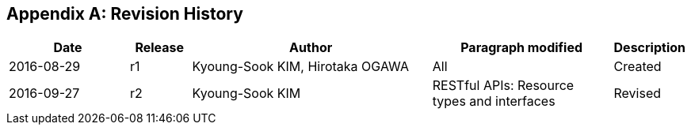 [appendix]
== Revision History

[#revision_history,reftext='{table-caption} {counter:table-num}']
[cols="2,1,4,3,1",options="header"]
|===============================================================================
|Date       |Release |Author                    |Paragraph modified |Description
|2016-08-29 |r1   |Kyoung-Sook KIM, Hirotaka OGAWA |All     |Created
|2016-09-27 |r2   |Kyoung-Sook KIM |RESTful APIs: Resource types and interfaces |Revised
|===============================================================================
